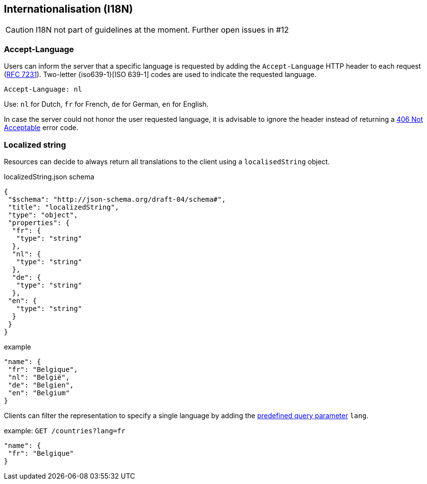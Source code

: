 == Internationalisation (I18N) ==

CAUTION: I18N not part of guidelines at the moment. Further open issues in #12

=== Accept-Language

Users can inform the server that a specific language is requested by adding the `Accept-Language` HTTP header to each request (http://tools.ietf.org/html/rfc7231#section-5.3.5[RFC 7231]). Two-letter {iso639-1}[ISO 639-1] codes are used to indicate the requested language.

```
Accept-Language: nl
```

Use: `nl` for Dutch, `fr` for French, `de` for German, `en` for English.

In case the server could not honor the user requested language, it is advisable to ignore the header instead of returning a <<http-406, 406 Not Acceptable>> error code.

=== Localized string

Resources can decide to always return all translations to the client using a `localisedString` object.

.localizedString.json schema
```json
{
 "$schema": "http://json-schema.org/draft-04/schema#",
 "title": "localizedString",
 "type": "object",
 "properties": {
  "fr": {
   "type": "string"
  },
  "nl": {
   "type": "string"
  },
  "de": {
   "type": "string"
  },
 "en": {
   "type": "string"
  }
 }
}
```

.example
```json
"name": {
 "fr": "Belgique",
 "nl": "België",
 "de": "Belgien",
 "en": "Belgium"
}
```

Clients can filter the representation to specify a single language by adding the <<query-param-lang,predefined query parameter>> `lang`.

.example: `GET /countries?lang=fr`
```json
"name": {
 "fr": "Belgique"
}
```
